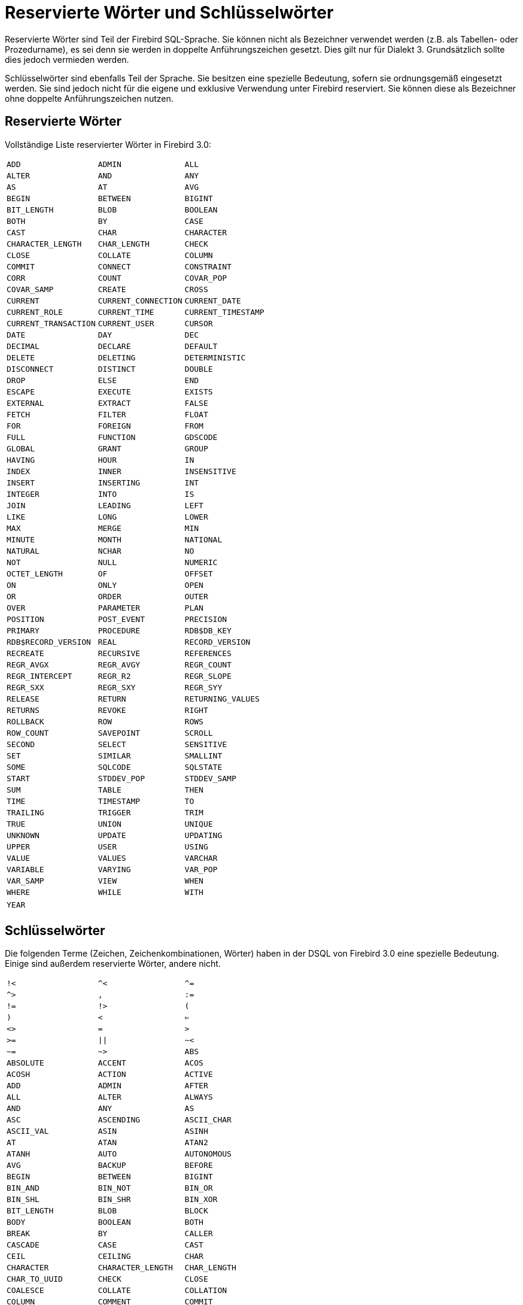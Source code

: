 :sectnums!:

[appendix]
[[fblangref30-appx03-reskeywords-de]]
= Reservierte Wörter und Schlüsselwörter

Reservierte Wörter sind Teil der Firebird SQL-Sprache.
Sie können nicht als Bezeichner verwendet werden (z.B. als Tabellen- oder Prozedurname), es sei denn sie werden in doppelte Anführungszeichen gesetzt.
Dies gilt nur für Dialekt 3.
Grundsätzlich sollte dies jedoch vermieden werden.

Schlüsselwörter sind ebenfalls Teil der Sprache.
Sie besitzen eine spezielle Bedeutung, sofern sie ordnungsgemäß eingesetzt werden.
Sie sind jedoch nicht für die eigene und exklusive Verwendung unter Firebird reserviert.
Sie können diese als Bezeichner ohne doppelte Anführungszeichen nutzen. 

[[fblangref30-reskeywords-reswords-de]]
== Reservierte Wörter

Vollständige Liste reservierter Wörter in Firebird 3.0:

[%autowidth,cols="3*",frame=none,grid=none,stripes=none]
|===
|`ADD`
|`ADMIN`
|`ALL`
|`ALTER`
|`AND`
|`ANY`
|`AS`
|`AT`
|`AVG`
|`BEGIN`
|`BETWEEN`
|`BIGINT`
|`BIT_LENGTH`
|`BLOB`
|`BOOLEAN`
|`BOTH`
|`BY`
|`CASE`
|`CAST`
|`CHAR`
|`CHARACTER`
|`CHARACTER_LENGTH`
|`CHAR_LENGTH`
|`CHECK`
|`CLOSE`
|`COLLATE`
|`COLUMN`
|`COMMIT`
|`CONNECT`
|`CONSTRAINT`
|`CORR`
|`COUNT`
|`COVAR_POP`
|`COVAR_SAMP`
|`CREATE`
|`CROSS`
|`CURRENT`
|`CURRENT_CONNECTION`
|`CURRENT_DATE`
|`CURRENT_ROLE`
|`CURRENT_TIME`
|`CURRENT_TIMESTAMP`
|`CURRENT_TRANSACTION`
|`CURRENT_USER`
|`CURSOR`
|`DATE`
|`DAY`
|`DEC`
|`DECIMAL`
|`DECLARE`
|`DEFAULT`
|`DELETE`
|`DELETING`
|`DETERMINISTIC`
|`DISCONNECT`
|`DISTINCT`
|`DOUBLE`
|`DROP`
|`ELSE`
|`END`
|`ESCAPE`
|`EXECUTE`
|`EXISTS`
|`EXTERNAL`
|`EXTRACT`
|`FALSE`
|`FETCH`
|`FILTER`
|`FLOAT`
|`FOR`
|`FOREIGN`
|`FROM`
|`FULL`
|`FUNCTION`
|`GDSCODE`
|`GLOBAL`
|`GRANT`
|`GROUP`
|`HAVING`
|`HOUR`
|`IN`
|`INDEX`
|`INNER`
|`INSENSITIVE`
|`INSERT`
|`INSERTING`
|`INT`
|`INTEGER`
|`INTO`
|`IS`
|`JOIN`
|`LEADING`
|`LEFT`
|`LIKE`
|`LONG`
|`LOWER`
|`MAX`
|`MERGE`
|`MIN`
|`MINUTE`
|`MONTH`
|`NATIONAL`
|`NATURAL`
|`NCHAR`
|`NO`
|`NOT`
|`NULL`
|`NUMERIC`
|`OCTET_LENGTH`
|`OF`
|`OFFSET`
|`ON`
|`ONLY`
|`OPEN`
|`OR`
|`ORDER`
|`OUTER`
|`OVER`
|`PARAMETER`
|`PLAN`
|`POSITION`
|`POST_EVENT`
|`PRECISION`
|`PRIMARY`
|`PROCEDURE`
|`RDB$DB_KEY`
|`RDB$RECORD_VERSION`
|`REAL`
|`RECORD_VERSION`
|`RECREATE`
|`RECURSIVE`
|`REFERENCES`
|`REGR_AVGX`
|`REGR_AVGY`
|`REGR_COUNT`
|`REGR_INTERCEPT`
|`REGR_R2`
|`REGR_SLOPE`
|`REGR_SXX`
|`REGR_SXY`
|`REGR_SYY`
|`RELEASE`
|`RETURN`
|`RETURNING_VALUES`
|`RETURNS`
|`REVOKE`
|`RIGHT`
|`ROLLBACK`
|`ROW`
|`ROWS`
|`ROW_COUNT`
|`SAVEPOINT`
|`SCROLL`
|`SECOND`
|`SELECT`
|`SENSITIVE`
|`SET`
|`SIMILAR`
|`SMALLINT`
|`SOME`
|`SQLCODE`
|`SQLSTATE`
|`START`
|`STDDEV_POP`
|`STDDEV_SAMP`
|`SUM`
|`TABLE`
|`THEN`
|`TIME`
|`TIMESTAMP`
|`TO`
|`TRAILING`
|`TRIGGER`
|`TRIM`
|`TRUE`
|`UNION`
|`UNIQUE`
|`UNKNOWN`
|`UPDATE`
|`UPDATING`
|`UPPER`
|`USER`
|`USING`
|`VALUE`
|`VALUES`
|`VARCHAR`
|`VARIABLE`
|`VARYING`
|`VAR_POP`
|`VAR_SAMP`
|`VIEW`
|`WHEN`
|`WHERE`
|`WHILE`
|`WITH`
|`YEAR`
|{nbsp}
|{nbsp}
|===

[[fblangref30-reskeywords-allkeywords-de]]
== Schlüsselwörter

Die folgenden Terme (Zeichen, Zeichenkombinationen, Wörter) haben in der DSQL von Firebird 3.0 eine spezielle Bedeutung.
Einige sind außerdem reservierte Wörter, andere nicht.

[%autowidth,cols="3*",frame=none,grid=none,stripes=none]
|===
|`!<`
|`^<`
|`^=`
|`^>`
|`,`
|`:=`
|`!=`
|`!>`
|`(`
|`)`
|`<`
|`<=`
|`<>`
|`=`
|`>`
|`>=`
|`{vbar}{vbar}`
|`~<`
|`~=`
|`~>`
|`ABS`
|`ABSOLUTE`
|`ACCENT`
|`ACOS`
|`ACOSH`
|`ACTION`
|`ACTIVE`
|`ADD`
|`ADMIN`
|`AFTER`
|`ALL`
|`ALTER`
|`ALWAYS`
|`AND`
|`ANY`
|`AS`
|`ASC`
|`ASCENDING`
|`ASCII_CHAR`
|`ASCII_VAL`
|`ASIN`
|`ASINH`
|`AT`
|`ATAN`
|`ATAN2`
|`ATANH`
|`AUTO`
|`AUTONOMOUS`
|`AVG`
|`BACKUP`
|`BEFORE`
|`BEGIN`
|`BETWEEN`
|`BIGINT`
|`BIN_AND`
|`BIN_NOT`
|`BIN_OR`
|`BIN_SHL`
|`BIN_SHR`
|`BIN_XOR`
|`BIT_LENGTH`
|`BLOB`
|`BLOCK`
|`BODY`
|`BOOLEAN`
|`BOTH`
|`BREAK`
|`BY`
|`CALLER`
|`CASCADE`
|`CASE`
|`CAST`
|`CEIL`
|`CEILING`
|`CHAR`
|`CHARACTER`
|`CHARACTER_LENGTH`
|`CHAR_LENGTH`
|`CHAR_TO_UUID`
|`CHECK`
|`CLOSE`
|`COALESCE`
|`COLLATE`
|`COLLATION`
|`COLUMN`
|`COMMENT`
|`COMMIT`
|`COMMITTED`
|`COMMON`
|`COMPUTED`
|`CONDITIONAL`
|`CONNECT`
|`CONSTRAINT`
|`CONTAINING`
|`CONTINUE`
|`CORR`
|`COS`
|`COSH`
|`COT`
|`COUNT`
|`COVAR_POP`
|`COVAR_SAMP`
|`CREATE`
|`CROSS`
|`CSTRING`
|`CURRENT`
|`CURRENT_CONNECTION`
|`CURRENT_DATE`
|`CURRENT_ROLE`
|`CURRENT_TIME`
|`CURRENT_TIMESTAMP`
|`CURRENT_TRANSACTION`
|`CURRENT_USER`
|`CURSOR`
|`DATA`
|`DATABASE`
|`DATE`
|`DATEADD`
|`DATEDIFF`
|`DAY`
|`DB_KEY`
|`DDL`
|`DEC`
|`DECIMAL`
|`DECLARE`
|`DECODE`
|`DECRYPT`
|`DEFAULT`
|`DELETE`
|`DELETING`
|`DENSE_RANK`
|`DESC`
|`DESCENDING`
|`DESCRIPTOR`
|`DETERMINISTIC`
|`DIFFERENCE`
|`DISCONNECT`
|`DISTINCT`
|`DO`
|`DOMAIN`
|`DOUBLE`
|`DROP`
|`ELSE`
|`ENCRYPT`
|`END`
|`ENGINE`
|`ENTRY_POINT`
|`ESCAPE`
|`EXCEPTION`
|`EXECUTE`
|`EXISTS`
|`EXIT`
|`EXP`
|`EXTERNAL`
|`EXTRACT`
|`FALSE`
|`FETCH`
|`FILE`
|`FILTER`
|`FIRST`
|`FIRSTNAME`
|`FIRST_VALUE`
|`FLOAT`
|`FLOOR`
|`FOR`
|`FOREIGN`
|`FREE_IT`
|`FROM`
|`FULL`
|`FUNCTION`
|`GDSCODE`
|`GENERATED`
|`GENERATOR`
|`GEN_ID`
|`GEN_UUID`
|`GLOBAL`
|`GRANT`
|`GRANTED`
|`GROUP`
|`HASH`
|`HAVING`
|`HOUR`
|`IDENTITY`
|`IF`
|`IGNORE`
|`IIF`
|`IN`
|`INACTIVE`
|`INCREMENT`
|`INDEX`
|`INNER`
|`INPUT_TYPE`
|`INSENSITIVE`
|`INSERT`
|`INSERTING`
|`INT`
|`INTEGER`
|`INTO`
|`IS`
|`ISOLATION`
|`JOIN`
|`KEY`
|`LAG`
|`LAST`
|`LASTNAME`
|`LAST_VALUE`
|`LEAD`
|`LEADING`
|`LEAVE`
|`LEFT`
|`LENGTH`
|`LEVEL`
|`LIKE`
|`LIMBO`
|`LINGER`
|`LIST`
|`LN`
|`LOCALTIME`
|`LOCALTIMESTAMP`
|`LOCK`
|`LOG`
|`LOG10`
|`LONG`
|`LOWER`
|`LPAD`
|`MANUAL`
|`MAPPING`
|`MATCHED`
|`MATCHING`
|`MAX`
|`MAXVALUE`
|`MERGE`
|`MIDDLENAME`
|`MILLISECOND`
|`MIN`
|`MINUTE`
|`MINVALUE`
|`MOD`
|`MODULE_NAME`
|`MONTH`
|`NAME`
|`NAMES`
|`NATIONAL`
|`NATURAL`
|`NCHAR`
|`NEXT`
|`NO`
|`NOT`
|`NTH_VALUE`
|`NULL`
|`NULLIF`
|`NULLS`
|`NUMERIC`
|`OCTET_LENGTH`
|`OF`
|`OFFSET`
|`ON`
|`ONLY`
|`OPEN`
|`OPTION`
|`OR`
|`ORDER`
|`OS_NAME`
|`OUTER`
|`OUTPUT_TYPE`
|`OVER`
|`OVERFLOW`
|`OVERLAY`
|`PACKAGE`
|`PAD`
|`PAGE`
|`PAGES`
|`PAGE_SIZE`
|`PARAMETER`
|`PARTITION`
|`PASSWORD`
|`PI`
|`PLACING`
|`PLAN`
|`PLUGIN`
|`POSITION`
|`POST_EVENT`
|`POWER`
|`PRECISION`
|`PRESERVE`
|`PRIMARY`
|`PRIOR`
|`PRIVILEGES`
|`PROCEDURE`
|`PROTECTED`
|`RAND`
|`RANK`
|`RDB$DB_KEY`
|`RDB$GET_CONTEXT`
|`RDB$RECORD_VERSION`
|`RDB$SET_CONTEXT`
|`RDB_GET_CONTEXT`
|`RDB_SET_CONTEXT`
|`READ`
|`REAL`
|`RECORD_VERSION`
|`RECREATE`
|`RECURSIVE`
|`REFERENCES`
|`REGR_AVGX`
|`REGR_AVGY`
|`REGR_COUNT`
|`REGR_INTERCEPT`
|`REGR_R2`
|`REGR_SLOPE`
|`REGR_SXX`
|`REGR_SXY`
|`REGR_SYY`
|`RELATIVE`
|`RELEASE`
|`REPLACE`
|`REQUESTS`
|`RESERV`
|`RESERVING`
|`RESTART`
|`RESTRICT`
|`RETAIN`
|`RETURN`
|`RETURNING`
|`RETURNING_VALUES`
|`RETURNS`
|`REVERSE`
|`REVOKE`
|`RIGHT`
|`ROLE`
|`ROLLBACK`
|`ROUND`
|`ROW`
|`ROWS`
|`ROW_COUNT`
|`ROW_NUMBER`
|`RPAD`
|`SAVEPOINT`
|`SCALAR_ARRAY`
|`SCHEMA`
|`SCROLL`
|`SECOND`
|`SEGMENT`
|`SELECT`
|`SENSITIVE`
|`SEQUENCE`
|`SERVERWIDE`
|`SET`
|`SHADOW`
|`SHARED`
|`SIGN`
|`SIMILAR`
|`SIN`
|`SINGULAR`
|`SINH`
|`SIZE`
|`SKIP`
|`SMALLINT`
|`SNAPSHOT`
|`SOME`
|`SORT`
|`SOURCE`
|`SPACE`
|`SQLCODE`
|`SQLSTATE`
|`SQRT`
|`STABILITY`
|`START`
|`STARTING`
|`STARTS`
|`STATEMENT`
|`STATISTICS`
|`STDDEV_POP`
|`STDDEV_SAMP`
|`SUBSTRING`
|`SUB_TYPE`
|`SUM`
|`SUSPEND`
|`TABLE`
|`TAGS`
|`TAN`
|`TANH`
|`TEMPORARY`
|`THEN`
|`TIME`
|`TIMEOUT`
|`TIMESTAMP`
|`TO`
|`TRAILING`
|`TRANSACTION`
|`TRIGGER`
|`TRIM`
|`TRUE`
|`TRUNC`
|`TRUSTED`
|`TWO_PHASE`
|`TYPE`
|`UNCOMMITTED`
|`UNDO`
|`UNION`
|`UNIQUE`
|`UNKNOWN`
|`UPDATE`
|`UPDATING`
|`UPPER`
|`USAGE`
|`USER`
|`USING`
|`UUID_TO_CHAR`
|`VALUE`
|`VALUES`
|`VARCHAR`
|`VARIABLE`
|`VARYING`
|`VAR_POP`
|`VAR_SAMP`
|`VIEW`
|`WAIT`
|`WEEK`
|`WEEKDAY`
|`WHEN`
|`WHERE`
|`WHILE`
|`WITH`
|`WORK`
|`WRITE`
|`YEAR`
|`YEARDAY`
|{nbsp}
|===

:sectnums:
